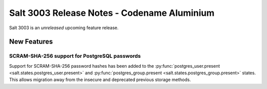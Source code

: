 .. _release-3003:

============================================
Salt 3003 Release Notes - Codename Aluminium
============================================

Salt 3003 is an *unreleased* upcoming feature release.

New Features
============

SCRAM-SHA-256 support for PostgreSQL passwords
----------------------------------------------

Support for SCRAM-SHA-256 password hashes has been added to the
:py:func:`postgres_user.present <salt.states.postgres_user.present>`
and :py:func:`postgres_group.present <salt.states.postgres_group.present>`
states. This allows migration away from the insecure and deprecated
previous storage methods.
